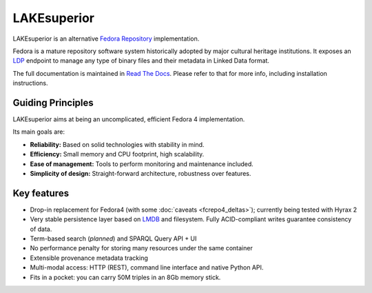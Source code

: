 LAKEsuperior
============

|build status| |docs|

LAKEsuperior is an alternative `Fedora
Repository <http://fedorarepository.org>`__ implementation.

Fedora is a mature repository software system historically adopted by
major cultural heritage institutions. It exposes an
`LDP <https://www.w3.org/TR/ldp-primer/>`__ endpoint to manage
any type of binary files and their metadata in Linked Data format.

The full documentation is maintained in `Read The Docs
<http://lakesuperior.readthedocs.io/>`__. Please refer to that for more info,
including installation instructions.

Guiding Principles
------------------

LAKEsuperior aims at being an uncomplicated, efficient Fedora 4
implementation.

Its main goals are:

-  **Reliability:** Based on solid technologies with stability in mind.
-  **Efficiency:** Small memory and CPU footprint, high scalability.
-  **Ease of management:** Tools to perform monitoring and maintenance
   included.
-  **Simplicity of design:** Straight-forward architecture, robustness
   over features.

Key features
------------

-  Drop-in replacement for Fedora4 (with some
   :doc:`caveats <fcrepo4_deltas>`); currently being tested
   with Hyrax 2
-  Very stable persistence layer based on
   `LMDB <https://symas.com/lmdb/>`__ and filesystem. Fully
   ACID-compliant writes guarantee consistency of data.
-  Term-based search (*planned*) and SPARQL Query API + UI
-  No performance penalty for storing many resources under the same
   container
-  Extensible provenance metadata tracking
-  Multi-modal access: HTTP (REST), command line interface and native Python
   API.
-  Fits in a pocket: you can carry 50M triples in an 8Gb memory stick.

.. |build status| image:: http://img.shields.io/travis/scossu/lakesuperior/master.svg?style=flat
   :alt: Build Status
   :target: https://travis-ci.org/username/repo

.. |docs| image:: https://readthedocs.org/projects/lakesuperior/badge/
    :alt: Documentation Status
    :target: https://lakesuperior.readthedocs.io/en/latest/?badge=latest
